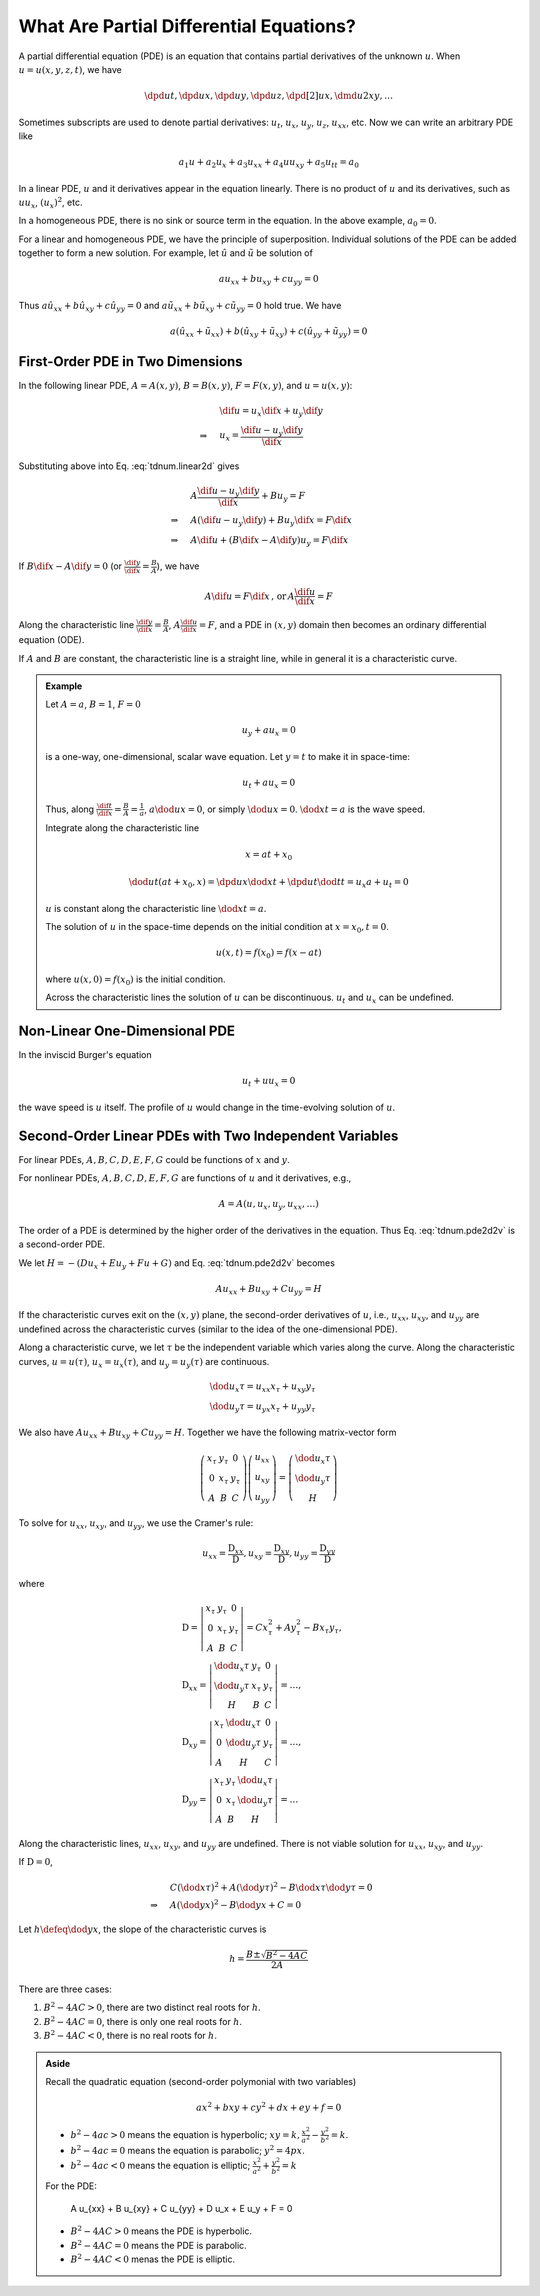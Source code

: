 ========================================
What Are Partial Differential Equations?
========================================

A partial differential equation (PDE) is an equation that contains partial
derivatives of the unknown :math:`u`.  When :math:`u = u(x, y, z, t)`, we have

.. math::

  \dpd{u}{t}, \dpd{u}{x}, \dpd{u}{y}, \dpd{u}{z},
  \dpd[2]{u}{x}, \dmd{u}{2}{x}{}{y}{}, \ldots

Sometimes subscripts are used to denote partial derivatives: :math:`u_t`,
:math:`u_x`, :math:`u_y`, :math:`u_z`, :math:`u_{xx}`, etc.  Now we can write
an arbitrary PDE like

.. math::

  a_1 u + a_2 u_x + a_3 u_{xx} + a_4 uu_{xy} + a_5 u_{tt} = a_0

In a linear PDE, :math:`u` and it derivatives appear in the equation linearly.
There is no product of :math:`u` and its derivatives, such as :math:`uu_x`,
:math:`(u_x)^2`, etc.

In a homogeneous PDE, there is no sink or source term in the equation.  In the
above example, :math:`a_0 = 0`.

For a linear and homogeneous PDE, we have the principle of superposition.
Individual solutions of the PDE can be added together to form a new solution.
For example, let :math:`\hat{u}` and :math:`\tilde{u}` be solution of

.. math::

  a u_{xx} + b u_{xy} + c u_{yy} = 0

Thus :math:`a \hat{u}_{xx} + b \hat{u}_{xy} + c \hat{u}_{yy} = 0` and :math:`a
\tilde{u}_{xx} + b \tilde{u}_{xy} + c \tilde{u}_{yy} = 0` hold true.  We have

.. math::

  a (\hat{u}_{xx}+\tilde{u}_{xx}) + b (\hat{u}_{xy}+\tilde{u}_{xy})
  + c (\hat{u}_{yy}+\tilde{u}_{yy}) = 0

First-Order PDE in Two Dimensions
=================================

In the following linear PDE, :math:`A = A(x,y)`, :math:`B = B(x,y)`,
:math:`F = F(x,y)`, and :math:`u = u(x,y)`:

.. math::
  :label: tdnum.linear2d

  A u_x + B u_y = F

.. math::

  & \dif u = u_x\dif x + u_y\dif y \\
  \Rightarrow\quad & u_x = \frac{\dif u - u_y \dif y}{\dif x}

Substituting above into Eq. :eq:`tdnum.linear2d` gives

.. math::

  & A \frac{\dif u - u_y\dif y}{\dif x} + B u_y = F \\
  \Rightarrow\quad & A (\dif u - u_y \dif y) + B u_y \dif x = F \dif x \\
  \Rightarrow\quad & A \dif u + (B \dif x - A \dif y)u_y = F \dif x

If :math:`B\dif x - A\dif y = 0` (or :math:`\frac{\dif y}{\dif x} =
\frac{B}{A}`), we have

.. math::

  A \dif u = F \dif x \,\mbox{, or}\, A \frac{\dif u}{\dif x} = F

Along the characteristic line :math:`\frac{\dif y}{\dif x} = \frac{B}{A}`,
:math:`A\frac{\dif u}{\dif x} = F`, and a PDE in :math:`(x, y)` domain then
becomes an ordinary differential equation (ODE).

If :math:`A` and :math:`B` are constant, the characteristic line is a straight
line, while in general it is a characteristic curve.

.. admonition:: Example
  :class: example

  Let :math:`A = a`, :math:`B = 1`, :math:`F = 0`

  .. math::

    u_y + a u_x = 0

  is a one-way, one-dimensional, scalar wave equation.  Let :math:`y = t` to
  make it in space-time:

  .. math::

    u_t + a u_x = 0

  Thus, along :math:`\frac{\dif t}{\dif x} = \frac{B}{A} = \frac{1}{a}`,
  :math:`a\dod{u}{x} = 0`, or simply :math:`\dod{u}{x} = 0`.  :math:`\dod{x}{t}
  = a` is the wave speed.

  Integrate along the characteristic line

  .. math::

    x = a t + x_0

  .. math::

    \dod{u}{t}(at+x_0, x) = \dpd{u}{x}\dod{x}{t} + \dpd{u}{t}\dod{t}{t}
      = u_x a + u_t = 0

  :math:`u` is constant along the characteristic line :math:`\dod{x}{t} = a`.

  The solution of :math:`u` in the space-time depends on the initial condition
  at :math:`x = x_0, t = 0`.

  .. math::

    u(x, t) = f(x_0) = f(x - at)

  where :math:`u(x, 0) = f(x_0)` is the initial condition.

  Across the characteristic lines the solution of :math:`u` can be
  discontinuous.  :math:`u_t` and :math:`u_x` can be undefined.

  .. TODO: add illustrative figures.

Non-Linear One-Dimensional PDE
==============================

In the inviscid Burger's equation

.. math::

  u_t + u u_x = 0

the wave speed is :math:`u` itself.  The profile of :math:`u` would change in
the time-evolving solution of :math:`u`.

.. TODO: add illustrative figures.

Second-Order Linear PDEs with Two Independent Variables
=======================================================

.. math::
  :label: tdnum.pde2d2v

  A u_{xx} + B u_{xy} + C u_{yy} + D u_x + E u_y + F u + G = 0

For linear PDEs, :math:`A, B, C, D, E, F, G` could be functions of :math:`x`
and :math:`y`.

For nonlinear PDEs, :math:`A, B, C, D, E, F, G` are functions of :math:`u` and
it derivatives, e.g.,

.. math::

  A = A(u, u_x, u_y, u_{xx}, \ldots)

The order of a PDE is determined by the higher order of the derivatives in the
equation.  Thus Eq. :eq:`tdnum.pde2d2v` is a second-order PDE.

We let :math:`H = -(D u_x + E u_y+ F u + G)` and Eq. :eq:`tdnum.pde2d2v`
becomes

.. math::

  A u_{xx} + B u_{xy} + C u_{yy} = H

If the characteristic curves exit on the :math:`(x, y)` plane, the second-order
derivatives of :math:`u`, i.e., :math:`u_{xx}`, :math:`u_{xy}`, and
:math:`u_{yy}` are undefined across the characteristic curves (similar to the
idea of the one-dimensional PDE).

Along a characteristic curve, we let :math:`\tau` be the independent variable
which varies along the curve.  Along the characteristic curves, :math:`u =
u(\tau)`, :math:`u_x = u_x(\tau)`, and :math:`u_y = u_y(\tau)` are continuous.  

.. math::

  & \dod{u_x}{\tau} = u_{xx} x_{\tau} + u_{xy} y_{\tau} \\
  & \dod{u_y}{\tau} = u_{yx} x_{\tau} + u_{yy} y_{\tau}

We also have :math:`A u_{xx} + B u_{xy} + C u_{yy} = H`.  Together we have the
following matrix-vector form

.. math::

  \left(\begin{array}{ccc}
    x_{\tau} & y_{\tau} & 0 \\
    0 & x_{\tau} & y_{\tau} \\
    A & B & C
  \end{array}\right)
  \left(\begin{array}{c}
    u_{xx} \\ u_{xy} \\ u_{yy}
  \end{array}\right)
  = \left(\begin{array}{c}
    \dod{u_x}{\tau} \\ \dod{u_y}{\tau} \\ H
  \end{array}\right)

To solve for :math:`u_{xx}`, :math:`u_{xy}`, and :math:`u_{yy}`, we use the
Cramer's rule:

.. math::

  u_{xx} = \frac{\mathrm{D}_{xx}}{\mathrm{D}},
  u_{xy} = \frac{\mathrm{D}_{xy}}{\mathrm{D}},
  u_{yy} = \frac{\mathrm{D}_{yy}}{\mathrm{D}}

where

.. math::

  & \mathrm{D} = \left|\begin{array}{ccc}
    x_{\tau} & y_{\tau} & 0 \\
    0 & x_{\tau} & y_{\tau} \\
    A & B & C
  \end{array}\right|
  = C x_{\tau}^2 + A y_{\tau}^2 - B x_{\tau}y_{\tau}, \\
  & \mathrm{D}_{xx} = \left|\begin{array}{ccc}
    \dod{u_x}{\tau} & y_{\tau} & 0 \\
    \dod{u_y}{\tau} & x_{\tau} & y_{\tau} \\
    H & B & C
  \end{array}\right| = \ldots, \\
  & \mathrm{D}_{xy} = \left|\begin{array}{ccc}
    x_{\tau} & \dod{u_x}{\tau} & 0 \\
    0 & \dod{u_y}{\tau} & y_{\tau} \\
    A & H & C
  \end{array}\right| = \ldots, \\
  & \mathrm{D}_{yy} = \left|\begin{array}{ccc}
    x_{\tau} & y_{\tau} & \dod{u_x}{\tau} \\
    0 & x_{\tau} & \dod{u_y}{\tau} \\
    A & B & H
  \end{array}\right| = \ldots

Along the characteristic lines, :math:`u_{xx}`, :math:`u_{xy}`, and
:math:`u_{yy}` are undefined.    There is not viable solution for
:math:`u_{xx}`, :math:`u_{xy}`, and :math:`u_{yy}`.

If :math:`\mathrm{D} = 0`,

.. math::

  & C \left(\dod{x}{\tau}\right)^2 + A \left(\dod{y}{\tau}\right)^2
  - B \dod{x}{\tau}\dod{y}{\tau} = 0 \\
  \Rightarrow\quad & A \left(\dod{y}{x}\right)^2
  - B \dod{y}{x} + C = 0

Let :math:`h \defeq \dod{y}{x}`, the slope of the characteristic curves is

.. math::

  h = \frac{B \pm \sqrt{B^2-4AC}}{2A}

.. NOTE: The above equation is corrected from the notes.

There are three cases:

1. :math:`B^2 - 4AC > 0`, there are two distinct real roots for :math:`h`.
2. :math:`B^2 - 4AC = 0`, there is only one real roots for :math:`h`.
3. :math:`B^2 - 4AC < 0`, there is no real roots for :math:`h`.

.. admonition:: Aside

  Recall the quadratic equation (second-order polymonial with two variables)

  .. math::

    a x^2 + b xy + c y^2 + d x + e y + f = 0

  - :math:`b^2-4ac > 0` means the equation is hyperbolic; :math:`xy = k,
    \frac{x^2}{a^2} - \frac{y^2}{b^2} = k`.
  - :math:`b^2-4ac = 0` means the equation is parabolic; :math:`y^2 = 4p x`.
  - :math:`b^2-4ac < 0` means the equation is elliptic; :math:`\frac{x^2}{a^2}
    + \frac{y^2}{b^2} = k`

  For the PDE:

    A u_{xx} + B u_{xy} + C u_{yy} + D u_x + E u_y + F = 0

  - :math:`B^2-4AC > 0` means the PDE is hyperbolic.
  - :math:`B^2-4AC = 0` means the PDE is parabolic.
  - :math:`B^2-4AC < 0` menas the PDE is elliptic.

.. vim: set spell ft=rst ff=unix fenc=utf8:
